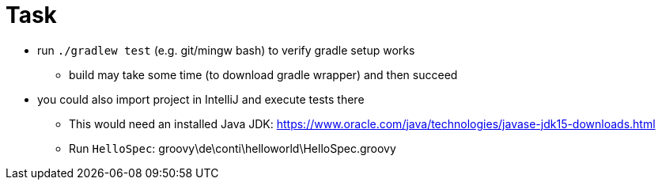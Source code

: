 # Task

* run `./gradlew test` (e.g. git/mingw bash) to verify gradle setup works
** build may take some time (to download gradle wrapper) and then succeed
* you could also import project in IntelliJ and execute tests there
** This would need an installed Java JDK: https://www.oracle.com/java/technologies/javase-jdk15-downloads.html
** Run `HelloSpec`: groovy\de\conti\helloworld\HelloSpec.groovy

